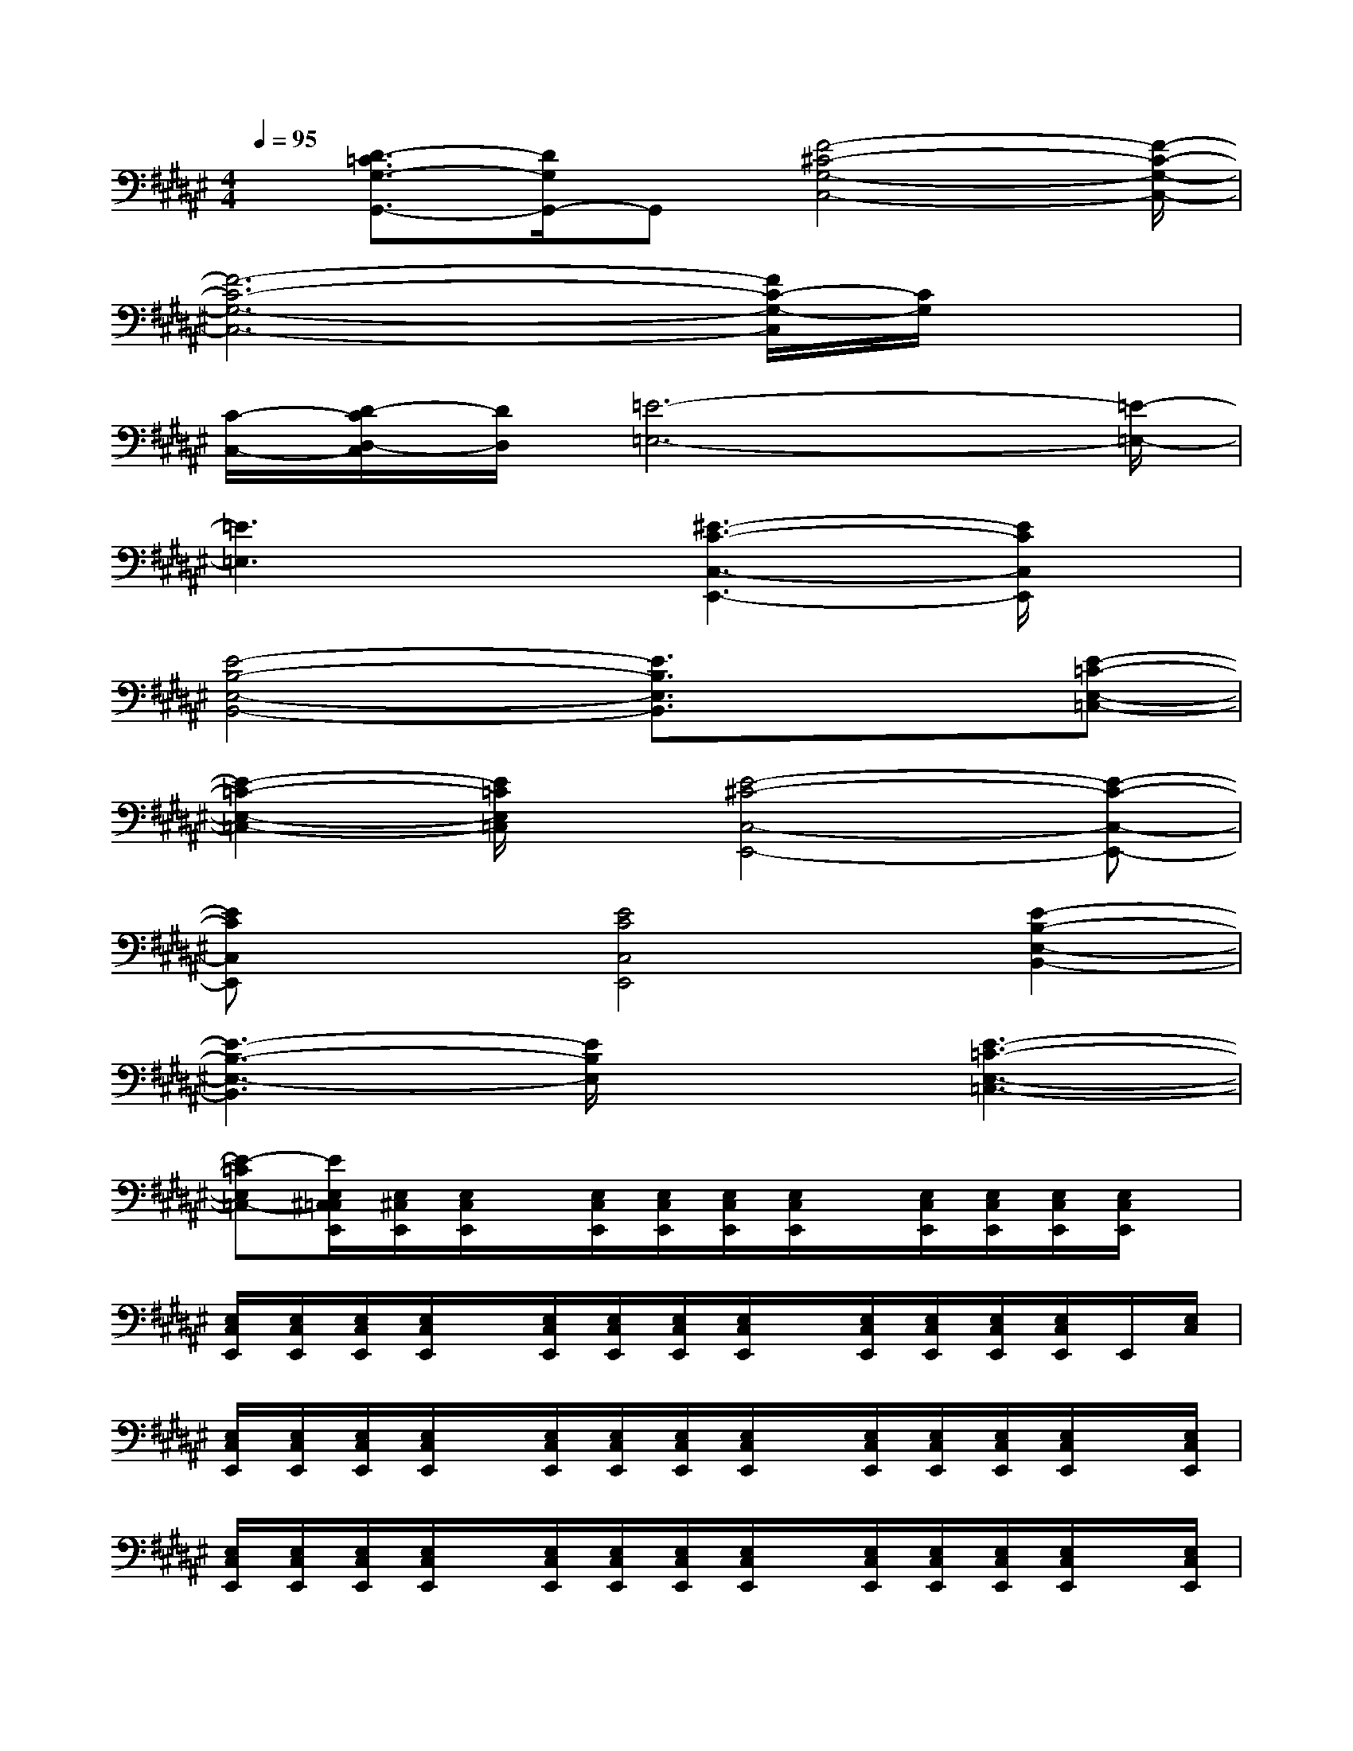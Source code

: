 X:1
T:
M:4/4
L:1/8
Q:1/4=95
K:F#%6sharps
V:1
x/2[D3/2-=C3/2G,3/2-G,,3/2-][D/2G,/2G,,/2-]G,,[F4-^C4-G,4-C,4-][F/2-C/2-G,/2-C,/2-]|
[F6-C6-G,6-C,6-][F/2C/2-G,/2-C,/2][C/2G,/2]x|
[C/2-C,/2-][D/2-C/2D,/2-C,/2][D/2D,/2][=E6-=E,6-][=E/2-=E,/2-]|
[=E3=E,3]x[^E3-C3-C,3-E,,3-][E/2C/2C,/2E,,/2]x/2|
[E4-B,4-E,4-B,,4-][E3/2B,3/2E,3/2B,,3/2]x3/2[E-=C-E,-=C,-]|
[E2-=C2-E,2-=C,2-][E/2=C/2E,/2=C,/2]x/2[E4-^C4-C,4-E,,4-][E-C-C,-E,,-]|
[ECC,E,,]x[E4C4C,4E,,4][E2-B,2-E,2-B,,2-]|
[E3-B,3-E,3-B,,3][E/2B,/2E,/2]x3/2[E3-=C3-E,3-=C,3-]|
[E-=CE,=C,-][E/2E,/2^C,/2=C,/2E,,/2][E,/2^C,/2E,,/2][E,/2C,/2E,,/2]x/2[E,/2C,/2E,,/2][E,/2C,/2E,,/2][E,/2C,/2E,,/2][E,/2C,/2E,,/2]x/2[E,/2C,/2E,,/2][E,/2C,/2E,,/2][E,/2C,/2E,,/2][E,/2C,/2E,,/2]x/2|
[E,/2C,/2E,,/2][E,/2C,/2E,,/2][E,/2C,/2E,,/2][E,/2C,/2E,,/2]x/2[E,/2C,/2E,,/2][E,/2C,/2E,,/2][E,/2C,/2E,,/2][E,/2C,/2E,,/2]x/2[E,/2C,/2E,,/2][E,/2C,/2E,,/2][E,/2C,/2E,,/2][E,/2C,/2E,,/2]E,,/2[E,/2C,/2]|
[E,/2C,/2E,,/2][E,/2C,/2E,,/2][E,/2C,/2E,,/2][E,/2C,/2E,,/2]x/2[E,/2C,/2E,,/2][E,/2C,/2E,,/2][E,/2C,/2E,,/2][E,/2C,/2E,,/2]x/2[E,/2C,/2E,,/2][E,/2C,/2E,,/2][E,/2C,/2E,,/2][E,/2C,/2E,,/2]x/2[E,/2C,/2E,,/2]|
[E,/2C,/2E,,/2][E,/2C,/2E,,/2][E,/2C,/2E,,/2][E,/2C,/2E,,/2]x/2[E,/2C,/2E,,/2][E,/2C,/2E,,/2][E,/2C,/2E,,/2][E,/2C,/2E,,/2]x/2[E,/2C,/2E,,/2][E,/2C,/2E,,/2][E,/2C,/2E,,/2][E,/2C,/2E,,/2]x/2[E,/2C,/2E,,/2]|
[E,/2C,/2E,,/2][E,/2C,/2E,,/2][E,/2C,/2E,,/2]x/2[E,/2C,/2E,,/2][E,/2C,/2E,,/2][E,/2C,/2E,,/2]x[E,/2C,/2E,,/2]x/2[E,2-C,2-E,,2-][E,/2C,/2E,,/2]|
x/2[E,/2C,/2E,,/2]x/2[E,/2C,/2E,,/2][E,/2C,/2E,,/2][E,/2C,/2E,,/2][E,/2C,/2E,,/2][E,/2C,/2E,,/2]x/2[E,/2C,/2E,,/2][E,/2C,/2E,,/2][E,/2C,/2E,,/2][E,/2C,/2E,,/2]x/2[E,/2C,/2E,,/2][E,/2C,/2E,,/2]|
[E,/2C,/2E,,/2][E,/2C,/2E,,/2]x/2[E,/2C,/2E,,/2][E,/2C,/2E,,/2][E,/2C,/2E,,/2][E,/2C,/2E,,/2]x/2[E,/2C,/2E,,/2][E,/2C,/2E,,/2][E,/2C,/2E,,/2][E,/2C,/2E,,/2][E,/2C,/2E,,/2]x/2[E,/2C,/2E,,/2][E,/2C,/2E,,/2]|
[E,/2C,/2E,,/2][E,/2C,/2E,,/2]x/2[E,/2C,/2E,,/2][E,/2C,/2E,,/2][E,/2C,/2E,,/2][E,/2C,/2E,,/2]x/2[E,/2C,/2E,,/2][E,/2C,/2E,,/2][E,/2C,/2E,,/2][E,/2C,/2E,,/2]x/2[E,/2C,/2E,,/2][E,/2C,/2E,,/2][E,/2C,/2E,,/2]